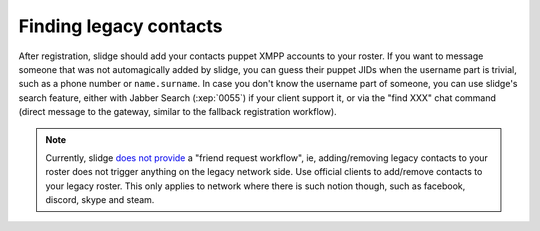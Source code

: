 Finding legacy contacts
=======================

After registration, slidge should add your contacts puppet XMPP accounts to your
roster.
If you want to message someone that was not automagically added by slidge, you can guess
their puppet JIDs when the username part is trivial, such as a phone number or
``name.surname``.
In case you don't know the username part of someone, you can use slidge's
search feature, either with Jabber Search (:xep:`0055`) if your client support it,
or via the "find XXX" chat command (direct message to the gateway, similar to the
fallback registration workflow).

.. note::
  Currently, slidge `does not provide <https://todo.sr.ht/~nicoco/slidge/28>`_
  a "friend request workflow", ie, adding/removing legacy contacts to your roster
  does not trigger anything on the legacy network side.
  Use official clients to add/remove contacts to your legacy roster.
  This only applies to network where there is
  such notion though, such as facebook, discord, skype and steam.
